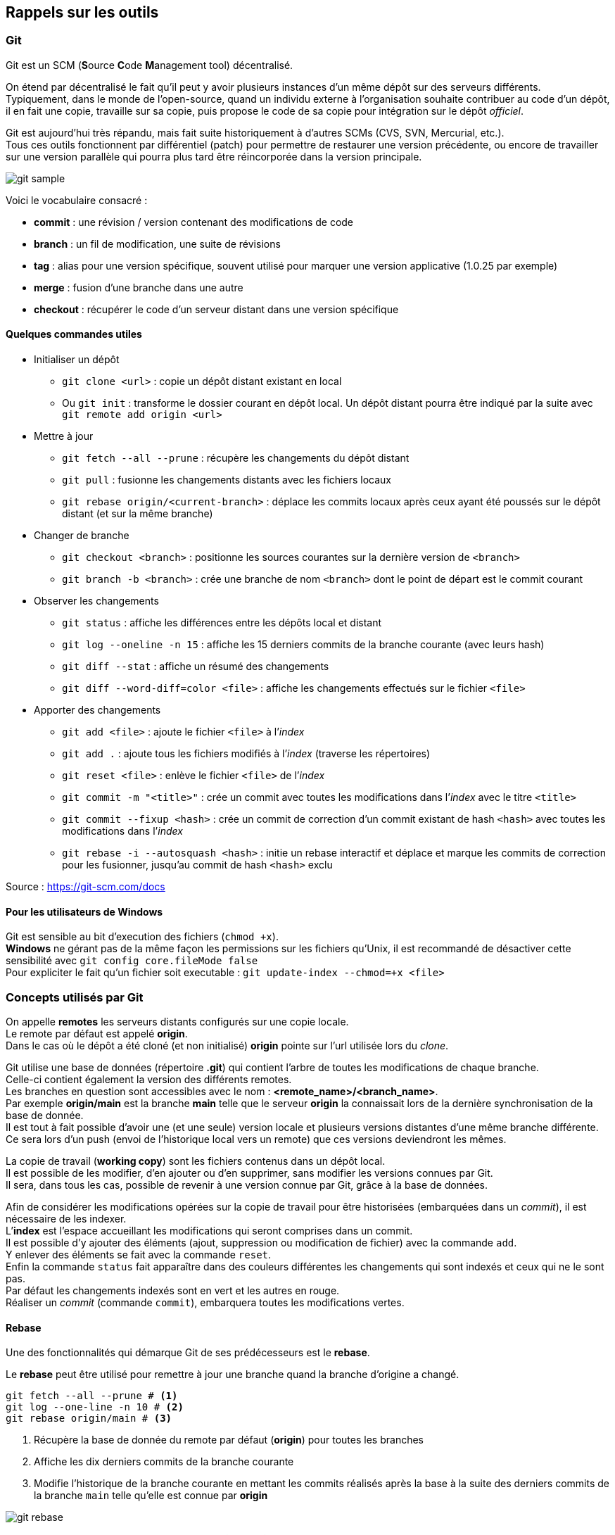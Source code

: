 == Rappels sur les outils
:hardbreaks-option:

=== Git

Git est un SCM (**S**ource **C**ode **M**anagement tool) décentralisé.

On étend par décentralisé le fait qu’il peut y avoir plusieurs instances d’un même dépôt sur des serveurs différents.
Typiquement, dans le monde de l’open-source, quand un individu externe à l’organisation souhaite contribuer au code d’un dépôt, il en fait une copie, travaille sur sa copie, puis propose le code de sa copie pour intégration sur le dépôt _officiel_.

Git est aujourd’hui très répandu, mais fait suite historiquement à d’autres SCMs (CVS, SVN, Mercurial, etc.).
Tous ces outils fonctionnent par différentiel (patch) pour permettre de restaurer une version précédente, ou encore de travailler sur une version parallèle qui pourra plus tard être réincorporée dans la version principale.

image::git_sample.png[align=center]

Voici le vocabulaire consacré :

* *commit* : une révision / version contenant des modifications de code
* *branch* : un fil de modification, une suite de révisions
* *tag* : alias pour une version spécifique, souvent utilisé pour marquer une version applicative (1.0.25 par exemple)
* *merge* : fusion d’une branche dans une autre
* *checkout* : récupérer le code d’un serveur distant dans une version spécifique

==== Quelques commandes utiles

* Initialiser un dépôt
** `git clone <url>` : copie un dépôt distant existant en local
** Ou `git init` : transforme le dossier courant en dépôt local. Un dépôt distant pourra être indiqué par la suite avec `git remote add origin <url>`

* Mettre à jour
** `git fetch --all --prune` : récupère les changements du dépôt distant
** `git pull` : fusionne les changements distants avec les fichiers locaux
** `git rebase origin/<current-branch>` : déplace les commits locaux après ceux ayant été poussés sur le dépôt distant (et sur la même branche)

* Changer de branche
** `git checkout <branch>` : positionne les sources courantes sur la dernière version de `<branch>`
** `git branch -b <branch>` : crée une branche de nom `<branch>` dont le point de départ est le commit courant

* Observer les changements
** `git status` : affiche les différences entre les dépôts local et distant
** `git log --oneline -n 15` : affiche les 15 derniers commits de la branche courante (avec leurs hash)
** `git diff --stat` : affiche un résumé des changements
** `git diff --word-diff=color <file>` : affiche les changements effectués sur le fichier `<file>`

* Apporter des changements
** `git add <file>` : ajoute le fichier `<file>` à l’_index_
** `git add .` : ajoute tous les fichiers modifiés à l’_index_ (traverse les répertoires)
** `git reset <file>` : enlève le fichier `<file>` de l’_index_
** `git commit -m "<title>"` : crée un commit avec toutes les modifications dans l’_index_ avec le titre `<title>`
** `git commit --fixup <hash>` : crée un commit de correction d’un commit existant de hash `<hash>` avec toutes les modifications dans l’_index_
** `git rebase -i --autosquash <hash>` : initie un rebase interactif et déplace et marque les commits de correction pour les fusionner, jusqu’au commit de hash `<hash>` exclu

Source : https://git-scm.com/docs

==== Pour les utilisateurs de Windows
Git est sensible au bit d’execution des fichiers (`chmod +x`).
*Windows* ne gérant pas de la même façon les permissions sur les fichiers qu’Unix, il est recommandé de désactiver cette sensibilité avec `git config core.fileMode false`
Pour expliciter le fait qu’un fichier soit executable : `git update-index --chmod=+x <file>`

=== Concepts utilisés par Git

On appelle *remotes* les serveurs distants configurés sur une copie locale.
Le remote par défaut est appelé *origin*.
Dans le cas où le dépôt a été cloné (et non initialisé) *origin* pointe sur l’url utilisée lors du _clone_.

Git utilise une base de données (répertoire *.git*) qui contient l’arbre de toutes les modifications de chaque branche.
Celle-ci contient également la version des différents remotes.
Les branches en question sont accessibles avec le nom : *<remote_name>/<branch_name>*.
Par exemple *origin/main* est la branche *main* telle que le serveur *origin* la connaissait lors de la dernière synchronisation de la base de donnée.
Il est tout à fait possible d’avoir une (et une seule) version locale et plusieurs versions distantes d’une même branche différente.
Ce sera lors d’un push (envoi de l’historique local vers un remote) que ces versions deviendront les mêmes.

La copie de travail (*working copy*) sont les fichiers contenus dans un dépôt local.
Il est possible de les modifier, d’en ajouter ou d’en supprimer, sans modifier les versions connues par Git.
Il sera, dans tous les cas, possible de revenir à une version connue par Git, grâce à la base de données.

Afin de considérer les modifications opérées sur la copie de travail pour être historisées (embarquées dans un _commit_), il est nécessaire de les indexer.
L’*index* est l’espace accueillant les modifications qui seront comprises dans un commit.
Il est possible d’y ajouter des éléments (ajout, suppression ou modification de fichier) avec la commande `add`.
Y enlever des éléments se fait avec la commande `reset`.
Enfin la commande `status` fait apparaître dans des couleurs différentes les changements qui sont indexés et ceux qui ne le sont pas.
Par défaut les changements indexés sont en vert et les autres en rouge.
Réaliser un _commit_ (commande `commit`), embarquera toutes les modifications vertes.

==== Rebase
Une des fonctionnalités qui démarque Git de ses prédécesseurs est le *rebase*.

Le *rebase* peut être utilisé pour remettre à jour une branche quand la branche d’origine a changé.

[source,bash]
----
git fetch --all --prune # <1>
git log --one-line -n 10 # <2>
git rebase origin/main # <3>
----
<1> Récupère la base de donnée du remote par défaut (*origin*) pour toutes les branches
<2> Affiche les dix derniers commits de la branche courante
<3> Modifie l’historique de la branche courante en mettant les commits réalisés après la base à la suite des derniers commits de la branche `main` telle qu’elle est connue par *origin*

image::git_rebase.png[align=center]

Le *rebase* peut également être utilisé en mode _**interactif**_ pour modifier son historique local :

* Ajouter des modifications dans un commit
* Changer le nom d’un commit
* Fusionner des commits
* Supprimer des commits
* Ré-ordonner des commits

TIP: Ne pas utiliser le rebase sur une branche partagée par plusieurs développeurs, et encore moins `main`

=== Maven

Maven est un outil de construction de projet (Build Automation tool) autour de la JVM.

Il permet entre autre d’orchestrer :

* Gestion des dépendances
* Compilation des sources
* Lancement des tests
* Génération de la documentation
* Assemblage des binaires

Sa grande extensibilité lui permet de s’adapter à différents languages (Java, Scala, Kotlin, etc.) et à différents scénarios (intégration continue, génération de code, déploiement, etc.).

==== Structure d’un projet

Maven propose de baser l’organisation d’un projet sur des conventions (nommage, structure des répertoires, etc.) plutôt que sur de la configuration pure comme ses prédécesseurs (Make, Ant, etc. ).

Cette structure est composée de

* Un fichier pom.xml qui contient toutes les informations nécessaires à Maven pour construire le projet. Sa structure minimale est la suivante

.Fichier pom.xml
[source,xml]
----
<?xml version="1.0"?>
<project xsi:schemaLocation="http://maven.apache.org/POM/4.0.0 https://maven.apache.org/xsd/maven-4.0.0.xsd"
         xmlns="http://maven.apache.org/POM/4.0.0"
         xmlns:xsi="http://www.w3.org/2001/XMLSchema-instance">
    <modelVersion>4.0.0</modelVersion>

    <groupId>com.mycompany</groupId> <!--1-->
    <artifactId>my-app</artifactId>
    <version>1.0.0-SNAPSHOT</version>

    <properties> <!--2-->
        <project.build.sourceEncoding>UTF-8</project.build.sourceEncoding>
        <project.reporting.outputEncoding>UTF-8</project.reporting.outputEncoding>
        <maven.compiler.source>17</maven.compiler.source>
        <maven.compiler.target>17</maven.compiler.target>
    </properties>
</project>
----
<1> Le triplet `groupId`, `artifactId` et `version` sont les coordonnées qui identifient un projet Maven et permettent des dépendances avec d’autres
<2> Section optionnelle, permettant de fixer l’encodage et la version de Java utilisée pour éviter des conflits par la suite

//-

* Un répertoire *src* qui contiendra tous les fichiers que l’on souhaite conserver dans le SCM
** Dans *src* on retrouve deux répertoires : *main* et *test* qui contiennent respectivement le code de production, et le code de test (code qui ne sera pas inclus dans les binaires produits lors de la phase de *_packaging_*)
*** Dans ces deux répertoires, on trouve un répertoire du nom du langage utilisé, dans cet exemple, *java*
**** Enfin dans ce**s** répertoire**s** *java* (ou *groovy*, etc.), on retrouve le code. Ce code est organisé en packages, eux-mêmes étant constitués de répertoires

.Structure d’un projet Maven
image::maven_structure.png[align=center]

==== Cycle de vie d’un projet Maven

Par défaut Maven utilise un cycle de vie permettant à la grande majorité des projets d’être construit avec peu de configuration.

Les principales *phases* sont :

* *clean* : nettoie les fichiers compilés ou générés
* *compile* : compile les sources _principales (main)_
* *test-compile* : compile les sources de _test_
* *test* : lance les tests
* *package* : construit le binaire (*jar* par défaut)
* *install* : place le binaire dans le dépôt Maven local
* *deploy* : place le binaire dans un dépôt Maven distant
* *site* : génère la documentation

Chaque phase est associable à un ou plusieurs *plugins*, ce qui rend Maven très extensible.

Voici les associations par défaut :

image::maven_circle.png[align=center]

Des plugins sont fournis directement par Maven, comme le *maven-clean-plugin*, qui supprime les fichiers compilés et générés.

D’autres sont créés par la communauté sans voir besoin de modifier l’outil. Par exemple :

* *cukedoctor-maven-plugin* : produit une version HTML du résultat des tests Cucumber
* *sonar-maven-plugin* : analyse le code avec différents outils (PMD, Checkstyle, JaCoCo, etc.) et publie les résultats vers un serveur Sonar

Source : https://maven.apache.org/guides/introduction/introduction-to-the-lifecycle.html

==== Balises de configuration
Toutes les balises doivent être contenues dans le bloc `<project>`.

Dans les balises notables, on retrouve :

* `properties` : cette balise contient des propriétés (clé et valeur) qui peuvent être utilisées par la suite, soit par convention par les plugins, soit explicitement avec  l’écriture `${my-property}`

[source,xml]
----
<properties>
    <my-test-lib.version>1.2</my-test-lib.version>
</properties>
----

* `dependencies` : cette balise contient toutes les dépendances d’un projet sur d’autres (internes, externes, frameworks, bibliothèques, etc.)

[source,xml]
----
<dependencies>
    <dependency> <!--1-->
        <groupId>com.mycompany</groupId>
        <artifactId>my-lib</artifactId>
        <version>1.45.3</version>
    </dependency>
    <dependency>
        <groupId>com.mycompany</groupId>
        <artifactId>my-test-lib</artifactId>
        <version>${my-test-lib.version}</version> <!--2-->
        <scope>test</scope> <!--3-->
    </dependency>
</dependencies>
----
<1> Le bloc `dependencies` est constitué de blocs `dependency` (singulier), chacun contenant les coordonnées d’une dépendance
<2> La valeur de la version fait référence à la propriété `my-test-lib.version`, donc `1.2`
<3> Ce second bloc est indiqué avec le *_scope_* `test`, cette dépendance ne sera donc disponible que pour le code de test

//-

* `build/plugins` : cette balise contient tous les plugins utilisés par le projet ainsi que leurs configurations

[source,xml]
----
<build>
    <plugins>
        <plugin> <!--1-->
            <groupId>org.apache.maven.plugins</groupId> <!--2-->
            <artifactId>maven-surefire-plugin</artifactId>
            <version>2.22.2</version>
            <configuration> <!--3-->
                <failIfNoTests>true</failIfNoTests>
            </configuration>
        </plugin>
    </plugins>
</build>
----
<1> À l’instar de la balise `dependencies`, la balise `plugins` contient des blocs de `plugin` (singulier)
<2> Ici c’est le plugin `maven-surefire-plugin` qui est utilisé. Il s’agit du plugin par défaut pour lancer les tests. Un plugin est un projet Maven, et à ce titre est référencé grâce à ses coordonnées (`groupId`, `artifactId` et `version`) comme pour les dépendances
<3> La balise configuration permet de modifier le comportement du plugin, ici le plugin va faire échouer le build si aucun test n’est trouvé

//-

* `profiles` : cette balise permet d’ajouter des pans de configuration qui sont désactivables. Un profil peut ajouter des `properties`, des `dependencies`, des `plugins` et même des `modules` (utilisés pour les projets multi-modules)

[source,xml]
----
<profiles>
    <profile>
        <id>disable-tests</id> <!--1-->
        <properties>
            <maven.test.skip>true</maven.test.skip>
        </properties>
    </profile>
</profiles>
----
<1> Balise obligatoire, un profil doit avoir un `id`, ce qui permet de l’activer en ligne de commande, par exemple : `mvn install -P disable-tests`

=== JUnit

Java ne propose pas dans le JDK d’outils pour construire et exécuter des tests.

Maven propose un répertoire de source, des phases (compilation & exécution) et un scope pour gérer ce code qui n’est pas destiné à la production.
Cependant, Maven ne fourni pas directement d’outil pour déclarer ou exécuter ces tests.

C’est là qu’entrent en jeu les frameworks de tests.
Il en existe plusieurs, et JUnit est aujourd’hui le plus répandu.

==== Utilisation de l’API de JUnit-Jupiter

[source,java]
----
class CalculatorTest {

    private final Calculator calculator = new Calculator();

    @Test // <1>
    void simple_division() {
        int result = calculator.divide(8).by(2); // <2>

        Assertions.assertThat(result) // <3>
            .as("division of 8 by 2")
            .isEqualTo(4); // <4>
    }
    
    @Test
    void division_by_zero_should_throw() {
        Assertions.assertThatExceptionOfType(IllegalArgumentException.class) // <5>
            .isThrownBy(() -> calculator.divide(3).by(0)) // <6>
            .withMessage("Cannot divide by zero"); // <7>
    }
    
    @ParameterizedTest // <8>
    @CsvSource({
        "0, 3, 3",
        "3, 4, 7"
    }) // <9>
    void addition_cases(int a, int b, int expectedResult) { // <10>
        int result = calculator.add(a).and(b);
        
        Assertions.assertThat(result) // <3>
            .as("addition of " + a + " and " + b)
            .isEqualTo(expectedResult);
    }
}
----
<1> Méthode identifiée comme un test car marquée avec l’annotation `org.junit.jupiter.api.Test`
<2> Élément déclencheur, du code de production est exécuté
<3> On vérifie le résultat du code de production (ici avec la bibliothèque *AssertJ*)
<4> Ces trois lignes forme une seule expression, le compilateur ne tenant pas compte des sauts de ligne. Ce genre d’écriture est appelé *fluent interface* et repose sur des appels consécutifs de méthodes de sorte à former des phrases. Ici littéralement : vérifie que la variable `result` en tant que "division of 8 by 2" est égal à 4
<5> Type différent de vérification, ici on vérifie qu’une erreur est produite, le test sera non passant si aucune erreur n’est produite ou si le type de l’erreur est différent de celui indiqué
<6> Une fonction est passée à l’API de vérification, elle sera exécutée par la bibliothèque, dans un bloc `try / catch`
<7> Vérification du message de l’erreur, si le message ne correspond pas, le test sera non passant
<8> Méthode identifiée comme un test paramétré, elle sera exécutée autant de fois qu’il y a de jeux de données. La méthode dans cet exemple sera exécutée 2 fois.
<9> Le jeu de donnée, ici passé comme un CSV (Comma Separated Values), d’autres sources de données sont possibles.
<10> La méthode prend donc des paramètres dont le nombre correspond aux données dans les jeux de données. L’ordre des paramètres doit correspondre à l’ordre des données.

==== Comment JUnit fonctionne avec Maven

*JUnit-Jupiter* défini plusieurs choses :

* Une API pour déclarer une méthode comme étant un test (`@Test`, etc.)
* Un moteur d’exécution qui sait détecter les tests et les lancer

JUnit fourni également un lanceur de moteur(s) d’exécution : *junit-platform-launcher*

Enfin, le plugin *maven-surefire-plugin* "sait" se connecter (entre autres) à ce _launcher_ (depuis la version 2.22.0).

[NOTE]
====
Pour résumer :

* La phase *test* de Maven est associé au plugin *maven-surefire-plugin*
* Ce plugin peut lancer *junit-platform-launcher* (si cette bibliothèque est présente sur le classpath)
* Ce _launcher_ peut lancer les moteurs d’exécutions construits avec l’API de moteur d’exécution *junit-platform-engine*, notamment *JUnit-Jupiter*
* *JUnit-Jupiter* sait détecter et lancer les tests déclarés avec son API
====

==== Un peu d’histoire

JUnit est un vieux framework (1997) et celui-ci a beaucoup évolué au fil des versions de Java.
La version 4, arrivée en 2006 (après Java 1.5) a longtemps été utilisée, du fait de la simplicité d’écriture apportée par le support des annotations (`@Test`).
En 2015, une campagne de financement participatif est lancée pour créer JUnit**5**, une réécriture totale du framework.

Le constat de l’équipe est que le côté monolithique qui a jusque-là prévalu, a amené des dérives dans l’API du framework, qui est à la fois permissive et très complexe.

En effet, si le point de départ d’un test est conventionnellement une méthode, des plugins voient le jour pour changer ce paradigme (Cucumber, etc.), où un test peut-être un paragraphe dans un fichier texte.

Par ailleurs, même s’il existe plusieurs points d’extension dans cette version 4, le plus utilisé est le `Runner`, qui a le défaut de ne pas être composable.
Cela demande aux équipes fournissant des plugins de fournir des outils qui fonctionnent depuis plusieurs points d’extensions (`Runner`, `Rule`, initialisation dans une méthode de `setUp`, etc.) pour contourner ce défaut

L’équipe de JUnit5 estime que chaque paradigme devrait avoir sa propre API et son propre moteur d’exécution, pour que le code soit plus spécifique, et donc plus simple.

L’architecture résultante est la suivante :

image::junit5_architecture.png[align=center]

*JUnit-platform* est un framework pour construire (et lancer) des moteurs d’exécutions.

*JUnit-Vintage* est un moteur d’exécution qui est compatible avec l’API de JUnit4.

*JUnit-Jupiter* est le moteur d’exécution d’une nouvelle API qui profite (entre autres) de points d’extension multiples et composables.
